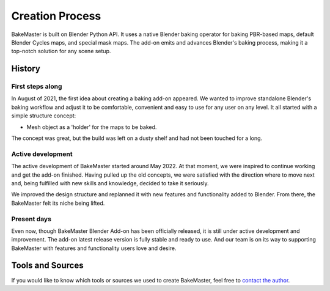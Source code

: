 .. |scripting| image:: https://raw.githubusercontent.com/KirilStrezikozin/BakeMaster-Blender-Addon/master/.github/images/documentation/start/about/creation_page/scripting_849x591.png
    :alt: scripting

.. |old_qbake| image:: https://raw.githubusercontent.com/KirilStrezikozin/BakeMaster-Blender-Addon/master/.github/images/documentation/start/about/creation_page/old_qbake_579x292.png
    :alt: old_qbake

.. |bakemaster_screenshot| image:: https://raw.githubusercontent.com/KirilStrezikozin/BakeMaster-Blender-Addon/master/.github/images/documentation/start/about/creation_page/bakemaster_screenshot_577x292.png
    :alt: bakemaster_screenshot

.. |curvature_map_preview| image:: https://raw.githubusercontent.com/KirilStrezikozin/BakeMaster-Blender-Addon/master/.github/images/documentation/start/about/creation_page/curvature_map_preview_350x320.gif
    :width: 320 px
    :alt: curvature_map_preview

.. |item_add_maps| image:: https://raw.githubusercontent.com/KirilStrezikozin/BakeMaster-Blender-Addon/master/.github/images/documentation/start/about/creation_page/item_add_maps_350x320.gif
    :width: 320 px
    :alt: item_add_maps

================
Creation Process
================

BakeMaster is built on Blender Python API. It uses a native Blender baking operator for baking PBR-based maps, default Blender Cycles maps, and special mask maps. The add-on emits and advances Blender's baking process, making it a top-notch solution for any scene setup.

|scripting|

History
=======

First steps along
-----------------

In August of 2021, the first idea about creating a baking add-on appeared. We wanted to improve standalone Blender's baking workflow and adjust it to be comfortable, convenient and easy to use for any user on any level. It all started with a simple structure concept:

* Mesh object as a 'holder' for the maps to be baked.

|old_qbake|

The concept was great, but the build was left on a dusty shelf and had not been touched for a long.

Active development
------------------

The active development of BakeMaster started around May 2022. At that moment, we were inspired to continue working and get the add-on finished. Having pulled up the old concepts, we were satisfied with the direction where to move next and, being fulfilled with new skills and knowledge, decided to take it seriously.

We improved the design structure and replanned it with new features and functionality added to Blender. From there, the BakeMaster felt its niche being lifted.

|bakemaster_screenshot|

Present days
------------

Even now, though BakeMaster Blender Add-on has been officially released, it is still under active development and improvement. The add-on latest release version is fully stable and ready to use. And our team is on its way to supporting BakeMaster with features and functionality users love and desire.

|curvature_map_preview| |item_add_maps|

Tools and Sources
=================

If you would like to know which tools or sources we used to create BakeMaster, feel free to `contact the author <https://bakemaster-blender-addon.readthedocs.io/en/latest/contribute/index.html#contacts>`__.